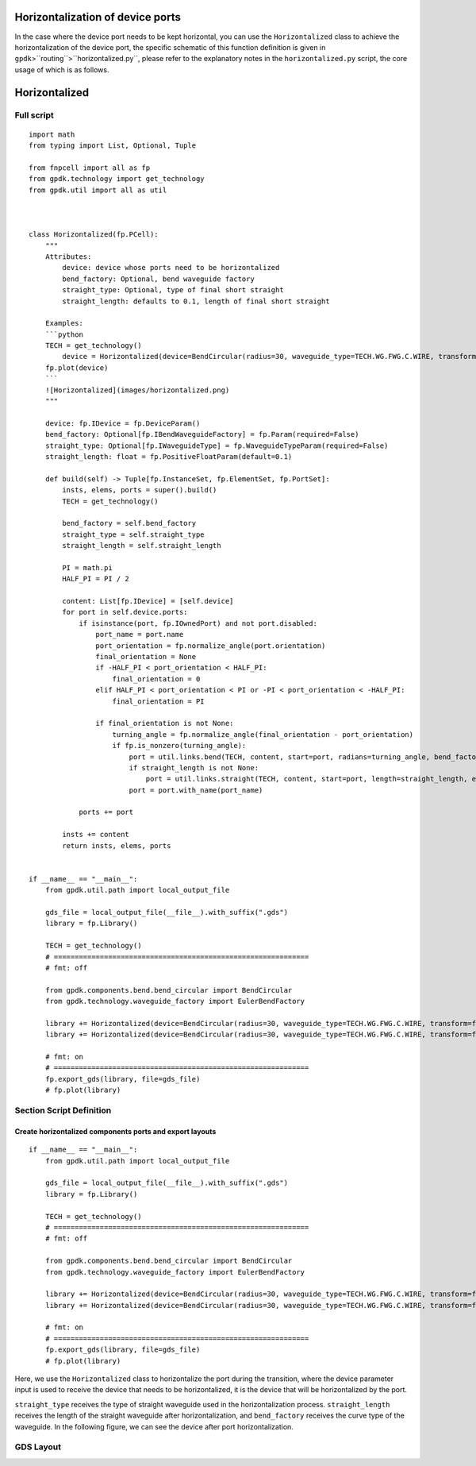 Horizontalization of device ports
^^^^^^^^^^^^^^^^^^^^^^^^^^^^^^^^^^^^^^^^^^^^^^^^^^

In the case where the device port needs to be kept horizontal, you can use the ``Horizontalized`` class to achieve the horizontalization of the device port, the specific schematic of this function definition is given in ``gpdk``>``routing``>``horizontalized.py``, please refer to the explanatory notes in the ``horizontalized.py`` script, the core usage of which is as follows.

Horizontalized
^^^^^^^^^^^^^^^^^^^^^^^^^^^^

Full script
-----------------
::

    import math
    from typing import List, Optional, Tuple

    from fnpcell import all as fp
    from gpdk.technology import get_technology
    from gpdk.util import all as util



    class Horizontalized(fp.PCell):
        """
        Attributes:
            device: device whose ports need to be horizontalized
            bend_factory: Optional, bend waveguide factory
            straight_type: Optional, type of final short straight
            straight_length: defaults to 0.1, length of final short straight

        Examples:
        ```python
        TECH = get_technology()
            device = Horizontalized(device=BendCircular(radius=30, waveguide_type=TECH.WG.FWG.C.WIRE, transform=fp.rotate(degrees=30)))
        fp.plot(device)
        ```
        ![Horizontalized](images/horizontalized.png)
        """

        device: fp.IDevice = fp.DeviceParam()
        bend_factory: Optional[fp.IBendWaveguideFactory] = fp.Param(required=False)
        straight_type: Optional[fp.IWaveguideType] = fp.WaveguideTypeParam(required=False)
        straight_length: float = fp.PositiveFloatParam(default=0.1)

        def build(self) -> Tuple[fp.InstanceSet, fp.ElementSet, fp.PortSet]:
            insts, elems, ports = super().build()
            TECH = get_technology()

            bend_factory = self.bend_factory
            straight_type = self.straight_type
            straight_length = self.straight_length

            PI = math.pi
            HALF_PI = PI / 2

            content: List[fp.IDevice] = [self.device]
            for port in self.device.ports:
                if isinstance(port, fp.IOwnedPort) and not port.disabled:
                    port_name = port.name
                    port_orientation = fp.normalize_angle(port.orientation)
                    final_orientation = None
                    if -HALF_PI < port_orientation < HALF_PI:
                        final_orientation = 0
                    elif HALF_PI < port_orientation < PI or -PI < port_orientation < -HALF_PI:
                        final_orientation = PI

                    if final_orientation is not None:
                        turning_angle = fp.normalize_angle(final_orientation - port_orientation)
                        if fp.is_nonzero(turning_angle):
                            port = util.links.bend(TECH, content, start=port, radians=turning_angle, bend_factory=bend_factory)
                            if straight_length is not None:
                                port = util.links.straight(TECH, content, start=port, length=straight_length, end_type=straight_type)
                            port = port.with_name(port_name)

                ports += port

            insts += content
            return insts, elems, ports


    if __name__ == "__main__":
        from gpdk.util.path import local_output_file

        gds_file = local_output_file(__file__).with_suffix(".gds")
        library = fp.Library()

        TECH = get_technology()
        # =============================================================
        # fmt: off

        from gpdk.components.bend.bend_circular import BendCircular
        from gpdk.technology.waveguide_factory import EulerBendFactory

        library += Horizontalized(device=BendCircular(radius=30, waveguide_type=TECH.WG.FWG.C.WIRE, transform=fp.rotate(degrees=30)))
        library += Horizontalized(device=BendCircular(radius=30, waveguide_type=TECH.WG.FWG.C.WIRE, transform=fp.rotate(degrees=30)), bend_factory=EulerBendFactory(radius_min=25, l_max=25, waveguide_type=TECH.WG.FWG.C.WIRE))

        # fmt: on
        # =============================================================
        fp.export_gds(library, file=gds_file)
        # fp.plot(library)


Section Script Definition
-------------------------------------

Create horizontalized components ports and export layouts
============================================================
::

    if __name__ == "__main__":
        from gpdk.util.path import local_output_file

        gds_file = local_output_file(__file__).with_suffix(".gds")
        library = fp.Library()

        TECH = get_technology()
        # =============================================================
        # fmt: off

        from gpdk.components.bend.bend_circular import BendCircular
        from gpdk.technology.waveguide_factory import EulerBendFactory

        library += Horizontalized(device=BendCircular(radius=30, waveguide_type=TECH.WG.FWG.C.WIRE, transform=fp.rotate(degrees=30)))
        library += Horizontalized(device=BendCircular(radius=30, waveguide_type=TECH.WG.FWG.C.WIRE, transform=fp.rotate(degrees=30)), bend_factory=EulerBendFactory(radius_min=25, l_max=25, waveguide_type=TECH.WG.FWG.C.WIRE))

        # fmt: on
        # =============================================================
        fp.export_gds(library, file=gds_file)
        # fp.plot(library)

Here, we use the ``Horizontalized`` class to horizontalize the port during the transition, where the device parameter input is used to receive the device that needs to be horizontalized, it is the device that will be horizontalized by the port.

``straight_type`` receives the type of straight waveguide used in the horizontalization process. ``straight_length`` receives the length of the straight waveguide after horizontalization, and ``bend_factory`` receives the curve type of the waveguide. In the following figure, we can see the device after port horizontalization.

GDS Layout
------------------------

.. image:: ../images/horizontalized1.png
